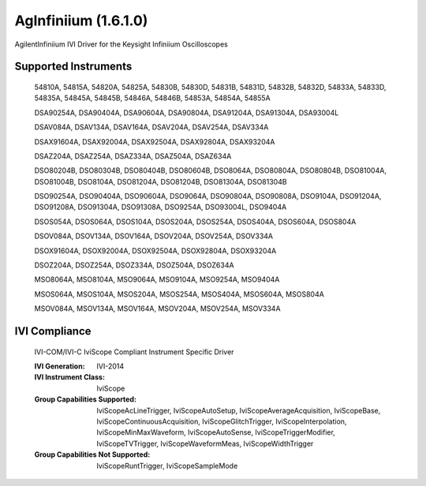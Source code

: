 AgInfiniium (1.6.1.0)
+++++++++++++++++++++

AgilentInfiniium IVI Driver for the Keysight Infiniium Oscilloscopes

Supported Instruments
---------------------

    54810A, 54815A, 54820A, 54825A, 54830B, 54830D, 54831B, 54831D, 54832B, 54832D, 54833A, 54833D, 54835A, 54845A, 54845B, 54846A, 54846B, 54853A, 54854A, 54855A

    DSA90254A, DSA90404A, DSA90604A, DSA90804A, DSA91204A, DSA91304A, DSA93004L

    DSAV084A, DSAV134A, DSAV164A, DSAV204A, DSAV254A, DSAV334A

    DSAX91604A, DSAX92004A, DSAX92504A, DSAX92804A, DSAX93204A

    DSAZ204A, DSAZ254A, DSAZ334A, DSAZ504A, DSAZ634A

    DSO80204B, DSO80304B, DSO80404B, DSO80604B, DSO8064A, DSO80804A, DSO80804B, DSO81004A, DSO81004B, DSO8104A, DSO81204A, DSO81204B, DSO81304A, DSO81304B

    DSO90254A, DSO90404A, DSO90604A, DSO9064A, DSO90804A, DSO90808A, DSO9104A, DSO91204A, DSO91208A, DSO91304A, DSO91308A, DSO9254A, DSO93004L, DSO9404A

    DSOS054A, DSOS064A, DSOS104A, DSOS204A, DSOS254A, DSOS404A, DSOS604A, DSOS804A

    DSOV084A, DSOV134A, DSOV164A, DSOV204A, DSOV254A, DSOV334A

    DSOX91604A, DSOX92004A, DSOX92504A, DSOX92804A, DSOX93204A

    DSOZ204A, DSOZ254A, DSOZ334A, DSOZ504A, DSOZ634A

    MSO8064A, MSO8104A, MSO9064A, MSO9104A, MSO9254A, MSO9404A

    MSOS064A, MSOS104A, MSOS204A, MSOS254A, MSOS404A, MSOS604A, MSOS804A

    MSOV084A, MSOV134A, MSOV164A, MSOV204A, MSOV254A, MSOV334A


IVI Compliance
--------------

    IVI-COM/IVI-C IviScope Compliant Instrument Specific Driver

    :IVI Generation: IVI-2014
    :IVI Instrument Class: IviScope
    :Group Capabilities Supported: IviScopeAcLineTrigger, IviScopeAutoSetup, IviScopeAverageAcquisition, IviScopeBase, IviScopeContinuousAcquisition,
                                   IviScopeGlitchTrigger, IviScopeInterpolation, IviScopeMinMaxWaveform, IviScopeAutoSense,
                                   IviScopeTriggerModifier, IviScopeTVTrigger, IviScopeWaveformMeas, IviScopeWidthTrigger
    :Group Capabilities Not Supported: IviScopeRuntTrigger, IviScopeSampleMode
